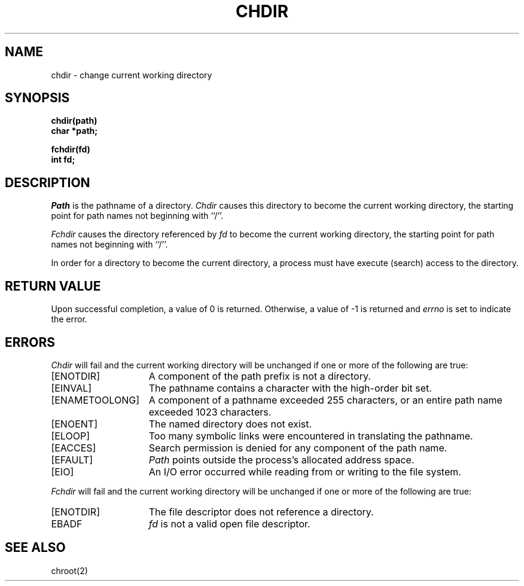 .\" Copyright (c) 1980 Regents of the University of California.
.\" All rights reserved.  The Berkeley software License Agreement
.\" specifies the terms and conditions for redistribution.
.\"
.\"	@(#)chdir.2	6.4 (Berkeley) 06/06/89
.\"
.TH CHDIR 2 ""
.UC 4
.SH NAME
chdir \- change current working directory
.SH SYNOPSIS
.nf
.ft B
chdir(path)
char *path;
.ft R
.fi
.LP
.nf
.ft B
fchdir(fd)
int fd;
.fi
.ft R
.SH DESCRIPTION
.I Path
is the pathname of a directory.
.I Chdir
causes this directory
to become the current working directory,
the starting point for path names not beginning with ``/''.
.PP
.I Fchdir
causes the directory referenced by
.I fd
to become the current working directory,
the starting point for path names not beginning with ``/''.
.PP
In order for a directory to become the current directory,
a process must have execute (search) access to the directory.
.SH "RETURN VALUE
Upon successful completion, a value of 0 is returned.
Otherwise, a value of \-1 is returned and \fIerrno\fP is set to indicate
the error.
.SH ERRORS
.I Chdir
will fail and the current working directory will be unchanged if
one or more of the following are true:
.TP 15
[ENOTDIR]
A component of the path prefix is not a directory.
.TP 15
[EINVAL]
The pathname contains a character with the high-order bit set.
.TP 15
[ENAMETOOLONG]
A component of a pathname exceeded 255 characters,
or an entire path name exceeded 1023 characters.
.TP 15
[ENOENT]
The named directory does not exist.
.TP 15
[ELOOP]
Too many symbolic links were encountered in translating the pathname.
.TP 15
[EACCES]
Search permission is denied for any component of
the path name.
.TP 15
[EFAULT]
.I Path
points outside the process's allocated address space.
.TP 15
[EIO]
An I/O error occurred while reading from or writing to the file system.
.LP
.I Fchdir
will fail and the current working directory will be unchanged if
one or more of the following are true:
.TP 15
[ENOTDIR]
The file descriptor does not reference a directory.
.TP 15
EBADF
.I fd
is not a valid open file descriptor.
.SH "SEE ALSO"
chroot(2)
